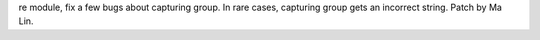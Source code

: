 re module, fix a few bugs about capturing group. In rare cases, capturing
group gets an incorrect string. Patch by Ma Lin.